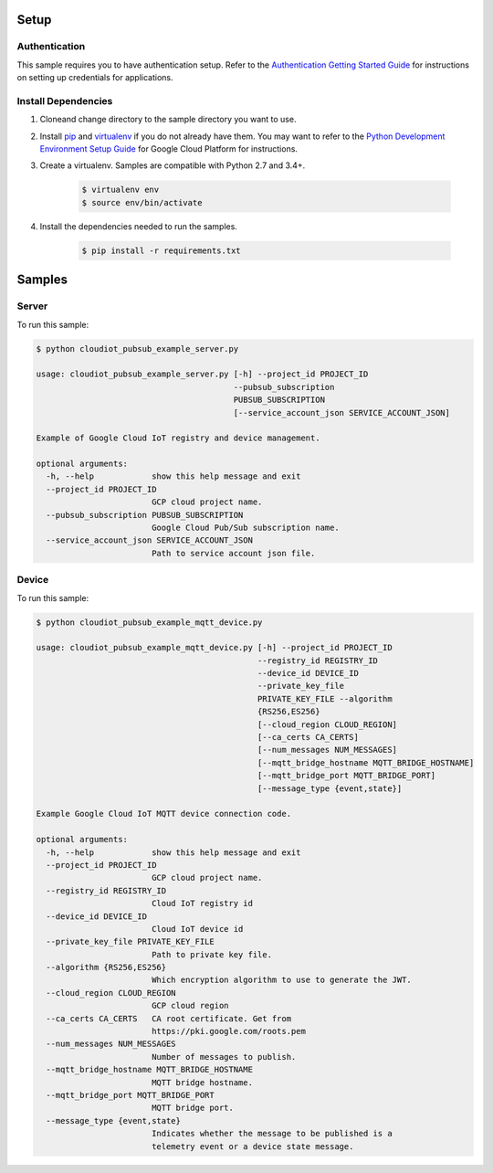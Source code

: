 
Setup
-------------------------------------------------------------------------------


Authentication
++++++++++++++

This sample requires you to have authentication setup. Refer to the
`Authentication Getting Started Guide`_ for instructions on setting up
credentials for applications.

.. _Authentication Getting Started Guide:
    https://cloud.google.com/docs/authentication/getting-started

Install Dependencies
++++++++++++++++++++

#. Cloneand change directory to the sample directory you want to use.

#. Install `pip`_ and `virtualenv`_ if you do not already have them. You may want to refer to the `Python Development Environment Setup Guide`_ for Google Cloud Platform for instructions.

   .. _Python Development Environment Setup Guide:
       https://cloud.google.com/python/setup

#. Create a virtualenv. Samples are compatible with Python 2.7 and 3.4+.

    .. code-block:: bash

        $ virtualenv env
        $ source env/bin/activate

#. Install the dependencies needed to run the samples.

    .. code-block:: bash

        $ pip install -r requirements.txt

.. _pip: https://pip.pypa.io/
.. _virtualenv: https://virtualenv.pypa.io/

Samples
-------------------------------------------------------------------------------

Server
+++++++++++++++++++++++++++++++++++++++++++++++++++++++++++++++++++++++++++++++

.. image:: https://gstatic.com/cloudssh/images/open-btn.png
   :target: https://console.cloud.google.com/cloudshell/open?git_repo=https://github.com/GoogleCloudPlatform/python-docs-samples&page=editor&open_in_editor=/cloudiot_pubsub_example_server.py,/README.rst




To run this sample:

.. code-block:: bash

    $ python cloudiot_pubsub_example_server.py

    usage: cloudiot_pubsub_example_server.py [-h] --project_id PROJECT_ID
                                             --pubsub_subscription
                                             PUBSUB_SUBSCRIPTION
                                             [--service_account_json SERVICE_ACCOUNT_JSON]

    Example of Google Cloud IoT registry and device management.

    optional arguments:
      -h, --help            show this help message and exit
      --project_id PROJECT_ID
                            GCP cloud project name.
      --pubsub_subscription PUBSUB_SUBSCRIPTION
                            Google Cloud Pub/Sub subscription name.
      --service_account_json SERVICE_ACCOUNT_JSON
                            Path to service account json file.



Device
+++++++++++++++++++++++++++++++++++++++++++++++++++++++++++++++++++++++++++++++

.. image:: https://gstatic.com/cloudssh/images/open-btn.png
   :target: https://console.cloud.google.com/cloudshell/open?git_repo=https://github.com/GoogleCloudPlatform/python-docs-samples&page=editor&open_in_editor=/cloudiot_pubsub_example_mqtt_device.py,/README.rst




To run this sample:

.. code-block:: bash

    $ python cloudiot_pubsub_example_mqtt_device.py

    usage: cloudiot_pubsub_example_mqtt_device.py [-h] --project_id PROJECT_ID
                                                  --registry_id REGISTRY_ID
                                                  --device_id DEVICE_ID
                                                  --private_key_file
                                                  PRIVATE_KEY_FILE --algorithm
                                                  {RS256,ES256}
                                                  [--cloud_region CLOUD_REGION]
                                                  [--ca_certs CA_CERTS]
                                                  [--num_messages NUM_MESSAGES]
                                                  [--mqtt_bridge_hostname MQTT_BRIDGE_HOSTNAME]
                                                  [--mqtt_bridge_port MQTT_BRIDGE_PORT]
                                                  [--message_type {event,state}]

    Example Google Cloud IoT MQTT device connection code.

    optional arguments:
      -h, --help            show this help message and exit
      --project_id PROJECT_ID
                            GCP cloud project name.
      --registry_id REGISTRY_ID
                            Cloud IoT registry id
      --device_id DEVICE_ID
                            Cloud IoT device id
      --private_key_file PRIVATE_KEY_FILE
                            Path to private key file.
      --algorithm {RS256,ES256}
                            Which encryption algorithm to use to generate the JWT.
      --cloud_region CLOUD_REGION
                            GCP cloud region
      --ca_certs CA_CERTS   CA root certificate. Get from
                            https://pki.google.com/roots.pem
      --num_messages NUM_MESSAGES
                            Number of messages to publish.
      --mqtt_bridge_hostname MQTT_BRIDGE_HOSTNAME
                            MQTT bridge hostname.
      --mqtt_bridge_port MQTT_BRIDGE_PORT
                            MQTT bridge port.
      --message_type {event,state}
                            Indicates whether the message to be published is a
                            telemetry event or a device state message.





.. _Google Cloud SDK: https://cloud.google.com/sdk/
